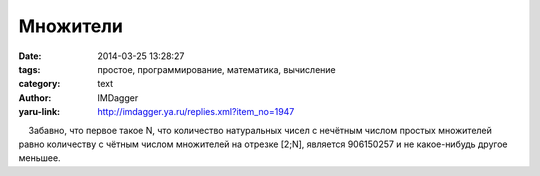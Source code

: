 Множители
=========
:date: 2014-03-25 13:28:27
:tags: простое, программирование, математика, вычисление
:category: text
:author: IMDagger
:yaru-link: http://imdagger.ya.ru/replies.xml?item_no=1947

    Забавно, что первое такое N, что количество натуральных чисел с
нечётным числом простых множителей равно количеству с чётным числом
множителей на отрезке [2;N], является 906150257 и не какое-нибудь другое
меньшее.

